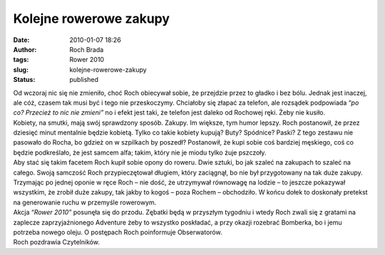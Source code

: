 Kolejne rowerowe zakupy
#######################
:date: 2010-01-07 18:26
:author: Roch Brada
:tags: Rower 2010
:slug: kolejne-rowerowe-zakupy
:status: published

| Od wczoraj nic się nie zmieniło, choć Roch obiecywał sobie, że przejdzie przez to gładko i bez bólu. Jednak jest inaczej, ale cóż, czasem tak musi być i tego nie przeskoczymy. Chciałoby się złapać za telefon, ale rozsądek podpowiada “\ *po co? Przecież to nic nie zmieni”* no i efekt jest taki, że telefon jest daleko od Rochowej ręki. Żeby nie kusiło.
| Kobiety, na smutki, mają swój sprawdzony sposób. Zakupy. Im większe, tym humor lepszy. Roch postanowił, że przez dziesięć minut mentalnie będzie kobietą. Tylko co takie kobiety kupują? Buty? Spódnice? Paski? Z tego zestawu nie pasowało do Rocha, bo gdzież on w szpilkach by poszedł? Postanowił, że kupi sobie coś bardziej męskiego, coś co będzie podkreślało, że jest samcem alfa; takim, który nie je miodu tylko żuje pszczoły.
| Aby stać się takim facetem Roch kupił sobie opony do roweru. Dwie sztuki, bo jak szaleć na zakupach to szaleć na całego. Swoją samczość Roch przypieczętował długiem, który zaciągnął, bo nie był przygotowany na tak duże zakupy. Trzymając po jednej oponie w ręce Roch – nie dość, że utrzymywał równowagę na lodzie – to jeszcze pokazywał wszystkim, że zrobił duże zakupy, tak jakby to kogoś – poza Rochem – obchodziło. W końcu dołek to doskonały pretekst na generowanie ruchu w przemyśle rowerowym.
| Akcja “\ *Rower 2010”* posunęła się do przodu. Zębatki będą w przyszłym tygodniu i wtedy Roch zwali się z gratami na zaplecze zaprzyjaźnionego Adventure żeby to wszystko poskładać, a przy okazji rozebrać Bomberka, bo i jemu potrzeba nowego oleju. O postępach Roch poinformuje Obserwatorów.
| Roch pozdrawia Czytelników.
